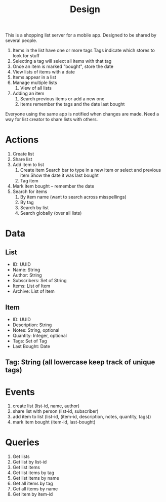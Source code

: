 #+title: Design

This is a shopping list server for a mobile app. Designed to be shared by several people.
1. Items in the list have one or more tags
   Tags indicate which stores to look for stuff
1. Selecting a tag will select all items with that tag
1. Once an item is marked "bought", store the date
1. View lists of items with a date
1. Items appear in a list
1. Manage multiple lists
   1. View of all lists
1. Adding an item
   1. Search previous items or add a new one
   1. Items remember the tags and the date last bought

Everyone using the same app is notified when changes are made. Need a way for list creator to share
lists with others.



* Actions
1. Create list
2. Share list
3. Add item to list
   1. Create item
      Search bar to type in a new item or select and previous item
      Show the date it was last bought
   1. Tag item
1. Mark item bought -- remember the date
1. Search for items
   1. By item name (want to search across misspellings)
   1. By tag
   1. Search by list
   1. Search globally (over all lists)


* Data
** List
- ID: UUID
- Name: String
- Author: String
- Subscribers: Set of String
- Items: List of Item
- Archive: List of Item
** Item
- ID: UUID
- Description: String
- Notes: String, optional
- Quantity: Integer, optional
- Tags: Set of Tag
- Last Bought: Date
** Tag: String (all lowercase keep track of unique tags)

* Events
1. create list (list-id, name, author)
1. share list with person (list-id, subscriber)
1. add item to list (list-id, (item-id, description, notes, quantity, tags))
1. mark item bought (item-id, last-bought)

* Queries
1. Get lists
1. Get list by list-id
1. Get list items
1. Get list items by tag
1. Get list items by name
1. Get all items by tag
1. Get all items by name
1. Get item by item-id
